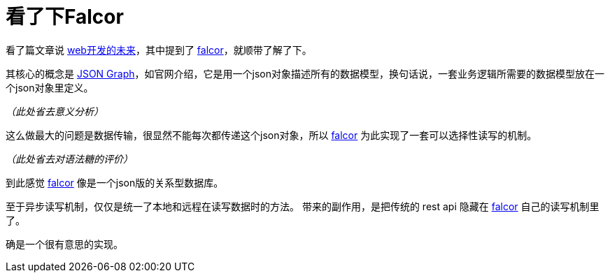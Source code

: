 = 看了下Falcor
:hp-tags: web
:falcor: https://netflix.github.io/falcor/starter/what-is-falcor.html[falcor]

看了篇文章说 http://www.infoq.com/cn/news/2015/10/React-Falcor-ES6[web开发的未来]，其中提到了 {falcor}，就顺带了解了下。

其核心的概念是 https://netflix.github.io/falcor/documentation/jsongraph.html[JSON Graph]，如官网介绍，它是用一个json对象描述所有的数据模型，换句话说，一套业务逻辑所需要的数据模型放在一个json对象里定义。

_（此处省去意义分析）_

这么做最大的问题是数据传输，很显然不能每次都传递这个json对象，所以 {falcor} 为此实现了一套可以选择性读写的机制。

_（此处省去对语法糖的评价）_


到此感觉 {falcor} 像是一个json版的关系型数据库。

至于异步读写机制，仅仅是统一了本地和远程在读写数据时的方法。
带来的副作用，是把传统的 rest api 隐藏在 {falcor} 自己的读写机制里了。

确是一个很有意思的实现。